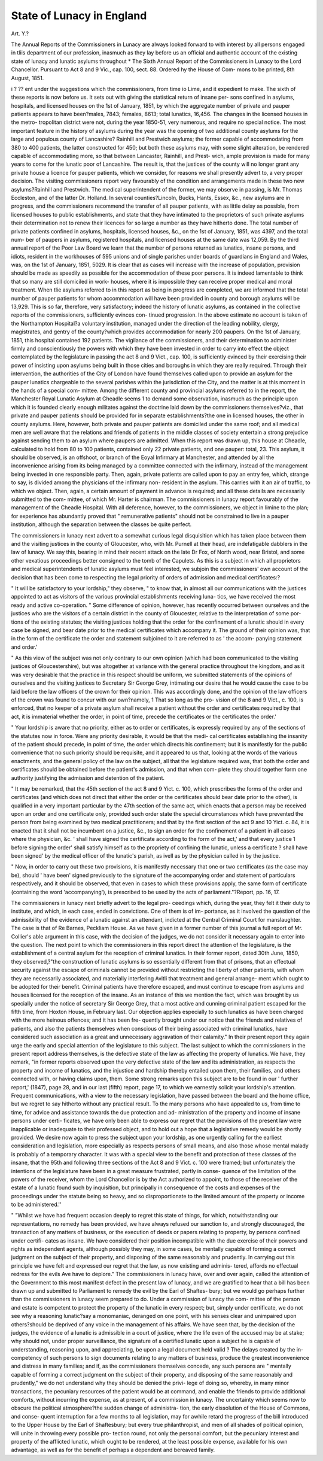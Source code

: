 State of Lunacy in England
===========================

Art. Y.?

The Annual Reports of the Commissioners in Lunacy are always looked
forward to with interest by all persons engaged in tliis department of our
profession, inasmuch as they lay before us an official and authentic
account of the existing state of lunacy and lunatic asylums throughout
* The Sixth Annual Report of the Commissioners in Lunacy to the Lord Chancellor.
Pursuant to Act 8 and 9 Vic., cap. 100, sect. 88. Ordered hy the House of Com-
mons to be printed, 8th August, 1851.

.. ' md "Wales, and they record the history of their progressive
i ? ?? ent under the suggestions which the commissioners, from time
io Lime, and it expedient to make. The sixth of these reports is now
before us. It sets out with giving the statistical return of insane per-
sons confined in asylums, hospitals, and licensed houses on the 1st of
January, 1851, by which the aggregate number of private and pauper
patients appears to have been?males, 7843; females, 8613; total
lunatics, 16,456. The changes in the licensed houses in the metro-
tropolitan district were not, during the year 1850-51, very numerous,
and require no special notice. The most important feature in the
history of asylums during the year was the opening of two additional
county asylums for the large and populous county of Lancashire?
Rainhill and Prestwich asylums; the former capable of accommodating
from 380 to 400 patients, the latter constructed for 450; but both
these asylums may, with some slight alteration, be rendered capable of
accommodating more, so that between Lancaster, Rainhill, and Prest-
wich, ample provision is made for many years to come for the lunatic
poor of Lancashire. The result is, that the justices of the county will
no longer grant any private house a licence for pauper patients, which
we consider, for reasons we shall presently advert to, a very proper
decision. The visiting commissioners report very favourably of the
condition and arrangements made in these two new asylums?Rainhill
and Prestwich. The medical superintendent of the former, we may
observe in passing, is Mr. Thomas Eccleston, and of the latter Dr.
Holland. In several counties?Lincoln, Bucks, Hants, Essex, &c., new
asylums are in progress, and the commissioners recommend the transfer
of all pauper patients, with as little delay as possible, from licensed
houses to public establishments, and state that they have intimated to
the proprietors of such private asylums their determination not to renew
their licences for so large a number as they have hitherto done. The
total number of private patients confined in asylums, hospitals, licensed
houses, &c., on the 1st of January, 1851, was 4397, and the total num-
ber of paupers in asylums, registered hospitals, and licensed houses at
the same date was 12,059. By the third annual report of the Poor
Law Board we learn that the number of persons returned as lunatics,
insane persons, and idiots, resident in the workhouses of 595 unions
and of single parishes under boards of guardians in England and Wales,
was, on the 1st of January, 1851, 5029. It is clear that as cases will
increase with the increase of population, provision should be made as
speedily as possible for the accommodation of these poor persons. It
is indeed lamentable to think that so many are still domiciled in work-
houses, where it is impossible they can receive proper medical and moral
treatment. When tlie asylums referred to in this report as being in
progress are completed, we are informed that the total number of
pauper patients for whom accommodation will have been provided in
county and borough asylums will be 13,929. This is so far, therefore,
very satisfactory; indeed the history of lunatic asylums, as contained
in the collective reports of the commissioners, sufficiently evinces con-
tinued progression. In the above estimate no account is taken of the
Northampton Hospital?a voluntary institution, managed under the
direction of the leading nobility, clergy, magistrates, and gentry of the
county?which provides accommodation for nearly 200 paupers. On
the 1st of January, 1851, this hospital contained 192 patients. The
vigilance of the commissioners, and their determination to administer
firmly and conscientiously the powers with which they have been
invested in order to carry into effect the object contemplated by the
legislature in passing the act 8 and 9 Vict., cap. 100, is sufficiently
evinced by their exercising their power of insisting upon asylums being
built in those cities and boroughs in which they are really required.
Through their intervention, the authorities of the City of London have
found themselves called upon to provide an asylum for the pauper
lunatics chargeable to the several parishes within the jurisdiction of the
City, and the matter is at this moment in the hands of a special com-
mittee. Among the different county and provincial asylums referred to
in the report, the Manchester Royal Lunatic Asylum at Cheadle seems 1
to demand some observation, inasmuch as the principle upon which it
is founded clearly enough militates against the doctrine laid down by
the commissioners themselves?viz., that private and pauper patients
should be provided for in separate establishments?the one in licensed
houses, the other in county asylums. Here, however, both private and
pauper patients are domiciled under the same roof; and all medical
men are well aware that the relations and friends of patients in the middle
classes of society entertain a strong prejudice against sending them to
an asylum where paupers are admitted. When this report was drawn
up, this house at Cheadle, calculated to hold from 80 to 100 patients,
contained only 22 private patients, and one pauper: total, 23. This
asylum, it should be observed, is an offshoot, or branch of the Eoyal
Infirmary at Manchester, and attended by all the inconvenience arising
from its being managed by a committee connected with the infirmary,
instead of the management being invested in one responsible party.
Then, again, private patients are called upon to pay an entry fee, which,
strange to say, is divided among the physicians of the infirmary non-
resident in the asylum. This carries with it an air of traffic, to which
we object. Then, again, a certain amount of payment in advance is
required; and all these details are necessarily submitted to the com-
mittee, of which Mr. Harter is chairman. The commissioners in lunacy
report favourably of the management of the Cheadle Hospital. With
all deference, however, to the commissioners, we object in limine to the
plan; for experience has abundantly proved that " remunerative
patients" should not be constrained to live in a pauper institution,
although the separation between the classes be quite perfect.

The commissioners in lunacy next advert to a somewhat curious legal
disquisition which has taken place between them and the visiting
justices in the county of Gloucester, who, with Mr. Purnell at their
head, are indefatigable dabblers in the law of lunacy. We say this,
bearing in mind their recent attack on the late Dr Fox, of North wood,
near Bristol, and some other vexatious proceedings better consigned to
the tomb of the Capulets. As this is a subject in which all proprietors
and medical superintendents of lunatic asylums must feel interested, we
subjoin the commissioners' own account of the decision that has been
come to respecting the legal priority of orders of admission and medical
certificates:?

" It will be satisfactory to your lordship," they observe, " to know
that, in almost all our communications with the justices appointed to
act as visitors of the various provincial establishments receiving luna-
tics, we have received the most ready and active co-operation.
" Some difference of opinion, however, has recently occurred between
ourselves and the justices who are the visitors of a certain district in
the county of Gloucester, relative to the interpretation of some por-
tions of the existing statutes; the visiting justices holding that the
order for the confinement of a lunatic should in every case be signed,
and bear date prior to the medical certificates which accompany it.
The ground of their opinion was, that in the form of the certificate
the order and statement subjoined to it are referred to as ' the accom-
panying statement and order.'

" As this view of the subject was not only contrary to our own
opinion (which had been communicated to the visiting justices of
Gloucestershire), but was altogether at variance with the general
practice throughout the kingdom, and as it was very desirable that the
practice in this respect should be uniform, we submitted statements of
the opinions of ourselves and the visiting justices to Secretary Sir
George Grey, intimating our desire that he would cause the case to be
laid before the law officers of the crown for their opinion. This was
accordingly done, and the opinion of the law officers of the crown was
found to concur with our own?namely, 1 That so long as the pro-
vision of the 8 and 9 Vict., c. 100, is enforced, that no keeper of a
private asylum shall receive a patient without the order and certificates
required by that act, it is immaterial whether the order, in point of
time, precede the certificates or the certificates the order.'

" Your lordship is aware that no priority, either as to order or
certificates, is expressly required by any of the sections of the statutes
now in force. Were any priority desirable, it would be that the medi-
cal certificates establishing the insanity of the patient should precede,
in point of time, the order which directs his confinement; but it is
manifestly for the public convenience that no such priority should be
requisite, and it appeared to us that, looking at the words of the
various enactments, and the general policy of the law on the subject,
all that the legislature required was, that both the order and certificates
should be obtained before the patient's admission, and that when com-
plete they should together form one authority justifying the admission
and detention of the patient.

" It may be remarked, that the 45th section of the act 8 and 9 Yict.
c. 100, which prescribes the forms of the order and certificates (and
which does not direct that either the order or the certificates should
bear date prior to the other), is qualified in a very important particular
by the 47th section of the same act, which enacts that a person may
be received upon an order and one certificate only, provided such order
state the special circumstances which have prevented the person from
being examined by two medical practitioners; and that by the first
section of the act 9 and 10 Yict. c. 84, it is enacted that it shall not
be incumbent on a justice, &c., to sign an order for the confinement of
a patient in all cases where the physician, &c. ' shall have signed the
certificate according to the form of the act,' and that every justice
1 before signing the order' shall satisfy himself as to the propriety of
confining the lunatic, unless a certificate ? shall have been signed' by
the medical officer of the lunatic's parish, as ivell as by the physician
called in by the justice.

" Now, in order to carry out these two provisions, it is manifestly
necessary that one or two certificates (as the case may be), should
' have been' signed previously to the signature of the accompanying
order and statement of particulars respectively, and it should be
observed, that even in cases to which these provisions apply, the same
form of certificate (containing the word 'accompanying'), is prescribed
to be used by the acts of parliament."?Report, pp. 16, 17.

The commissioners in lunacy next briefly advert to the legal pro-
ceedings which, during the year, they felt it their duty to institute,
and which, in each case, ended in convictions. One of them is of im-
portance, as it involved the question of the admissibility of the evidence
of a lunatic against an attendant, indicted at the Central Criminal
Court for manslaughter. The case is that of Re Barnes, Peckliam
House. As we have given in a former number of this journal a full
report of Mr. Collier's able argument in this case, with the decision of the
judges, we do not consider it necessary again to enter into the question.
The next point to which the commissioners in this report direct the
attention of the legislature, is the establishment of a central asylum for
the reception of criminal lunatics. In their former report, dated 30th
June, 1850, they observed,?"the construction of lunatic asylums is so
essentially different from that of prisons, that an effectual security
against the escape of criminals cannot be provided without restricting
the liberty of other patients, with whom they are necessarily associated,
and materially interfering Avitli that treatment and general arrange-
ment which ought to be adopted for their benefit. Criminal patients
have therefore escaped, and must continue to escape from asylums and
houses licensed for the reception of the insane. As an instance of this
we mention the fact, which was brought by us specially under the
notice of secretary Sir George Grey, that a most active and cunning
criminal patient escaped for the fifth time, from Hoxton House, in
February last. Our objection applies especially to such lunatics as
have been charged with the more heinous offences; and it has been fre-
quently brought under our notice that the friends and relatives of
patients, and also the patients themselves when conscious of their being
associated with criminal lunatics, have considered such association as a
great and unnecessary aggravation of their calamity." In their present
report they again urge the early and special attention of the legislature
to this subject. The last subject to which the commissioners in the
present report address themselves, is the defective state of the law as
affecting the property of lunatics. We have, they remark, "in
former reports observed upon the very defective state of the law and its
administration, as respects the property and income of lunatics, and
the injustice and hardship thereby entailed upon them, their families,
and others connected with, or having claims upon, them. Some strong
remarks upon this subject are to be found in our ' further report,'
(1847), page 28, and in our last (fifth) report, page 17, to which we
earnestly solicit your lordship's attention. Frequent communications,
with a view to the necessary legislation, have passed between the board
and the home office, but we regret to say hitherto without any practical
result. To the many persons who have appealed to us, from time to
time, for advice and assistance towards the due protection and ad-
ministration of the property and income of insane persons under certi-
ficates, we have only been able to express our regret that the provisions
of the present law were inapplicable or inadequate to their professed
object, and to hold out a hope that a legislative remedy would be shortly
provided. We desire now again to press the subject upon your
lordship, as one urgently calling for the earliest consideration and
legislation, more especially as respects persons of small means, and
also those whose mental malady is probably of a temporary character.
It was with a special view to the benefit and protection of these classes
of the insane, that the 95th and following three sections of the Act
8 and 9 Vict. c. 100 were framed; but unfortunately the intentions of
the legislature have been in a great measure frustrated, partly in conse-
quence of the limitation of the powers of the receiver, whom the Lord
Chancellor is by the Act authorized to appoint, to those of the receiver
of the estate of a lunatic found such by inquisition, but principally in
consequence of the costs and expenses of the proceedings under the
statute being so heavy, and so disproportionate to the limited amount
of the property or income to be administered.''

" "Whilst we have had frequent occasion deeply to regret this state of
things, for which, notwithstanding our representations, no remedy has
been provided, we have always refused our sanction to, and strongly
discouraged, the transaction of any matters of business, or the execution
of deeds or papers relating to property, by persons confined under certifi-
cates as insane. We have considered their position incompatible with the
due exercise of their powers and rights as independent agents, although
possibly they may, in some cases, be mentally capable of forming a correct
judgment on the subject of their property, and disposing of the same
reasonably and prudently. In carrying out this principle we have felt
and expressed our regret that the law, as now existing and adminis-
tered, affords no effectual redress for the evils Ave have to deplore."
The commissioners in lunacy have, over and over again, called the
attention of the Government to this most manifest defect in the present
law of lunacy, and we are gratified to hear that a bill has been drawn up
and submitted to Parliament to remedy the evil by the Earl of Shaftes-
bury; but we would go perhaps further than the commissioners in
lunacy seem prepared to do. Under a commission of lunacy the com-
mittee of the person and estate is competent to protect the property
of the lunatic in every respect; but, simply under certificate, we do not
see why a reasoning lunatic?say a monomaniac, deranged on one point,
with his senses clear and unimpaired upon others?should be deprived
of any voice in the management of his affairs. We have seen that, by the
decision of the judges, the evidence of a lunatic is admissible in a court of
justice, where the life even of the accused may be at stake; why should
not, under proper surveillance, the signature of a certified lunatic upon a
subject he is capable of understanding, reasoning upon, and appreciating,
be upon a legal document held valid ? The delays created by the in-
competency of such persons to sign documents relating to any matters
of business, produce the greatest inconvenience and distress in many
families; and if, as the commissioners themselves concede, any such
persons are " mentally capable of forming a correct judgment on the
subject of their property, and disposing of the same reasonably and
prudently," we do not understand why they should be denied the privi-
lege of doing so, whereby, in many minor transactions, the pecuniary
resources of the patient would be at command, and enable the friends
to provide additional comforts, without incurring the expense, as at
present, of a commission in lunacy. The uncertainty which seems now
to obscure the political atmosphere?the sudden change of administra-
tion, the early dissolution of the House of Commons, and conse-
quent interruption for a few months to all legislation, may for awhile
retard the progress of the bill introduced to the Upper House by the
Earl of Shaftesbury; but every true philanthropist, and men of all
shades of political opinion, will unite in throwing every possible pro-
tection round, not only the personal comfort, but the pecuniary interest
and property of the afflicted lunatic, which ought to be rendered, at the
least possible expense, available for his own advantage, as well as for
the benefit of perhaps a dependent and bereaved family.
